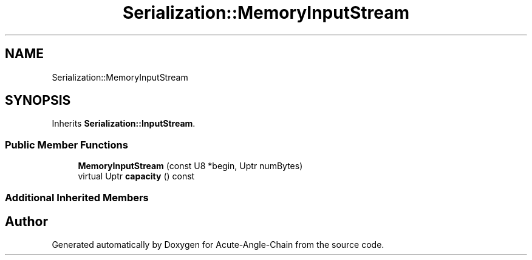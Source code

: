 .TH "Serialization::MemoryInputStream" 3 "Sun Jun 3 2018" "Acute-Angle-Chain" \" -*- nroff -*-
.ad l
.nh
.SH NAME
Serialization::MemoryInputStream
.SH SYNOPSIS
.br
.PP
.PP
Inherits \fBSerialization::InputStream\fP\&.
.SS "Public Member Functions"

.in +1c
.ti -1c
.RI "\fBMemoryInputStream\fP (const U8 *begin, Uptr numBytes)"
.br
.ti -1c
.RI "virtual Uptr \fBcapacity\fP () const"
.br
.in -1c
.SS "Additional Inherited Members"


.SH "Author"
.PP 
Generated automatically by Doxygen for Acute-Angle-Chain from the source code\&.
